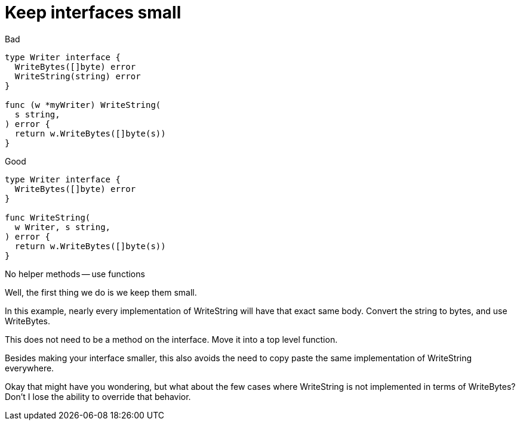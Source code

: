 [.columns.wrap]
= Keep interfaces small

[.column]
--
Bad

[source,go]
----
type Writer interface {
  WriteBytes([]byte) error
  WriteString(string) error
}

func (w *myWriter) WriteString(
  s string,
) error {
  return w.WriteBytes([]byte(s))
}
----
--

[.column,step=1]
--
Good

[source,go]
----
type Writer interface {
  WriteBytes([]byte) error
}

func WriteString(
  w Writer, s string,
) error {
  return w.WriteBytes([]byte(s))
}
----
--

[.column.is-full,step=1]
No helper methods -- use functions

[.notes]
--
Well, the first thing we do is we keep them small.

In this example,
nearly every implementation of WriteString will
have that exact same body.
Convert the string to bytes, and use WriteBytes.

This does not need to be a method on the interface.
Move it into a top level function.

Besides making your interface smaller,
this also avoids the need to copy paste
the same implementation of WriteString everywhere.

Okay that might have you wondering,
but what about the few cases where WriteString
is not implemented in terms of WriteBytes?
Don't I lose the ability to override that behavior.
--
